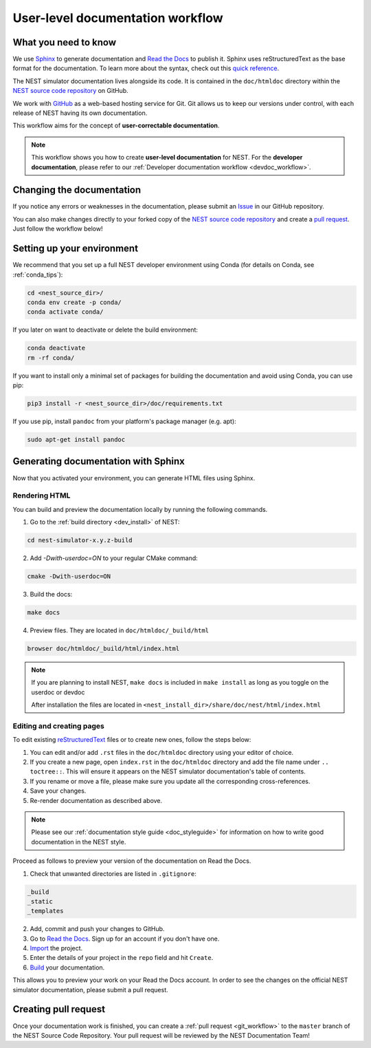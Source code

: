 .. _userdoc_workflow:

User-level documentation workflow
#################################

What you need to know
+++++++++++++++++++++

We use `Sphinx <https://www.sphinx-doc.org/en/master/>`_ to generate
documentation and `Read the Docs <https://readthedocs.org/>`_ to
publish it. Sphinx uses reStructuredText as the base format for the
documentation. To learn more about the syntax, check out this `quick
reference
<https://thomas-cokelaer.info/tutorials/sphinx/rest_syntax.html>`_.

The NEST simulator documentation lives alongside its code. It is
contained in the ``doc/htmldoc`` directory within the `NEST source
code repository <https://github.com/nest/nest-simulator>`_ on GitHub.

We work with `GitHub <https://www.github.com>`_ as a web-based hosting
service for Git. Git allows us to keep our versions under control,
with each release of NEST having its own documentation.

This workflow aims for the concept of **user-correctable documentation**.

.. image:: ../../../static/img/documentation_workflow.png
  :width: 500
  :alt: Alternative text

.. note::
   This workflow shows you how to create **user-level documentation**
   for NEST. For the **developer documentation**, please refer to our
   :ref:`Developer documentation workflow
   <devdoc_workflow>`.

Changing the documentation
++++++++++++++++++++++++++

If you notice any errors or weaknesses in the documentation, please
submit an `Issue <https://github.com/nest/nest-simulator/issues>`_ in
our GitHub repository.

You can also make changes directly to your forked copy of the `NEST source
code repository <https://github.com/nest/nest-simulator>`_ and create a `pull
request <https://github.com/nest/nest-simulator/pulls>`_. Just follow the
workflow below!

Setting up your environment
+++++++++++++++++++++++++++

We recommend that you set up a full NEST developer environment using
Conda (for details on Conda, see :ref:`conda_tips`):

.. code-block:: bash

    cd <nest_source_dir>/
    conda env create -p conda/
    conda activate conda/

If you later on want to deactivate or delete the build environment:

.. code-block:: bash

   conda deactivate
   rm -rf conda/

If you want to install only a minimal set of packages for building the
documentation and avoid using Conda, you can use pip:

.. code-block:: bash

    pip3 install -r <nest_source_dir>/doc/requirements.txt

If you use pip, install ``pandoc`` from your platform's package manager (e.g. apt):

.. code-block:: bash

    sudo apt-get install pandoc


Generating documentation with Sphinx
++++++++++++++++++++++++++++++++++++

Now that you activated your environment, you can generate HTML files using
Sphinx.

Rendering HTML
~~~~~~~~~~~~~~

You can build and preview the documentation locally by running the following
commands.

1. Go to the :ref:`build directory <dev_install>` of NEST:

.. code-block:: bash

   cd nest-simulator-x.y.z-build

2. Add `-Dwith-userdoc=ON` to your regular CMake command:

.. code-block:: bash

   cmake -Dwith-userdoc=ON

3. Build the docs:

.. code-block:: bash

   make docs

4. Preview files. They are located in ``doc/htmldoc/_build/html``

.. code-block:: bash

   browser doc/htmldoc/_build/html/index.html

.. note::

   If you are planning to install NEST, ``make docs`` is included
   in ``make install`` as long as you toggle on the userdoc or devdoc

   After installation the files are located in
   ``<nest_install_dir>/share/doc/nest/html/index.html``

Editing and creating pages
~~~~~~~~~~~~~~~~~~~~~~~~~~

To edit existing `reStructuredText <https://thomas-cokelaer.info/tutorials/
sphinx/rest_syntax.html>`_ files or to create new ones, follow the steps below:

1. You can edit and/or add ``.rst`` files in the ``doc/htmldoc`` directory using your
   editor of choice.

2. If you create a new page, open ``index.rst`` in the ``doc/htmldoc`` directory
   and add the file name under ``.. toctree::``. This will ensure it appears on
   the NEST simulator documentation's table of contents.

3. If you rename or move a file, please make sure you update all the
   corresponding cross-references.

4. Save your changes.

5. Re-render documentation as described above.

.. note::

   Please see our :ref:`documentation style guide <doc_styleguide>` for information on how to write good documentation in the NEST style.

Proceed as follows to preview your version of the documentation on Read the
Docs.

1. Check that unwanted directories are listed in ``.gitignore``:

.. code-block:: bash

   _build
   _static
   _templates

2. Add, commit and push your changes to GitHub.

3. Go to `Read the Docs <https://readthedocs.org/>`_. Sign up for an account
   if you don't have one.

4. `Import <https://readthedocs.org/dashboard/import/>`_ the project.

5. Enter the details of your project in the ``repo`` field and hit ``Create``.

6. `Build <https://docs.readthedocs.io/en/stable/intro/
   import-guide.html#building-your-documentation>`_ your documentation.

This allows you to preview your work on your Read the Docs account. In order
to see the changes on the official NEST simulator documentation, please submit
a pull request.

Creating pull request
+++++++++++++++++++++

Once your documentation work is finished, you can create a
:ref:`pull request <git_workflow>` to the ``master``
branch of the NEST Source Code Repository. Your pull request will be reviewed
by the NEST Documentation Team!
